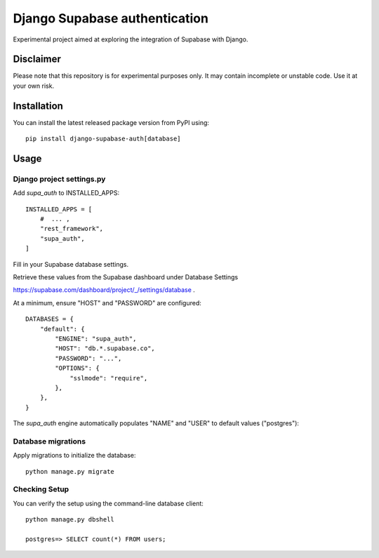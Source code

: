 ==============================
Django Supabase authentication
==============================

.. start-badges
.. image:: https://img.shields.io/badge/stability-wip-lightgrey.svg
    :target: https://github.com/b3b/django-supabase-auth
    :alt: Stability
.. image:: https://img.shields.io/pypi/v/django-supabase-auth.svg
    :target: https://pypi.python.org/pypi/django-supabase-auth
    :alt: Latest version on PyPi
.. end-badges


Experimental project aimed at exploring the integration of Supabase with Django.

Disclaimer
==========

Please note that this repository is for experimental purposes only. It may contain incomplete or unstable code. Use it at your own risk.

Installation
============

You can install the latest released package version from PyPI using::

    pip install django-supabase-auth[database]

Usage
=====

Django project settings.py
--------------------------

Add `supa_auth` to INSTALLED_APPS::

    INSTALLED_APPS = [
        #  ... ,
        "rest_framework",
        "supa_auth",
    ]

Fill in your Supabase database settings.

Retrieve these values from the Supabase dashboard under Database Settings

https://supabase.com/dashboard/project/_/settings/database .

At a minimum, ensure "HOST" and "PASSWORD" are configured::

    DATABASES = {
        "default": {
            "ENGINE": "supa_auth",
            "HOST": "db.*.supabase.co",
            "PASSWORD": "...",
            "OPTIONS": {
                "sslmode": "require",
            },
        },
    }

The `supa_auth` engine automatically populates "NAME" and "USER" to default values ("postgres")::

Database migrations
-------------------

Apply migrations to initialize the database::

    python manage.py migrate

Checking Setup
--------------

You can verify the setup using the command-line database client::

    python manage.py dbshell

    postgres=> SELECT count(*) FROM users;
